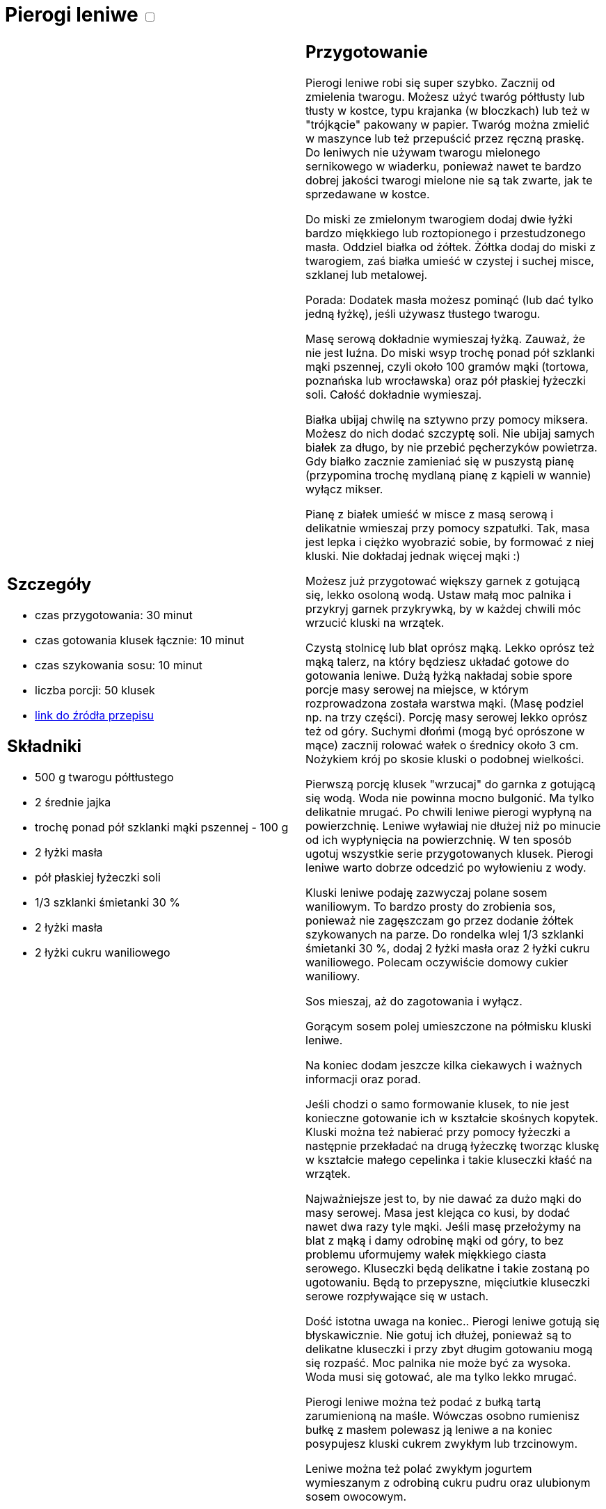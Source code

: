 = Pierogi leniwe +++ <label class="switch">  <input data-status="off" type="checkbox" >  <span class="slider round"></span></label>+++ 

[cols=".<a,.<a"]
[frame=none]
[grid=none]
|===
|
== Szczegóły
* czas przygotowania: 30 minut
* czas gotowania klusek łącznie: 10 minut
* czas szykowania sosu: 10 minut
* liczba porcji: 50 klusek
* https://aniagotuje.pl/przepis/kluski-leniwe[link do źródła przepisu]

== Składniki
* 500 g twarogu półtłustego
* 2 średnie jajka
* trochę ponad pół szklanki mąki pszennej - 100 g
* 2 łyżki masła
* pół płaskiej łyżeczki soli
* 1/3 szklanki śmietanki 30 %
* 2 łyżki masła
* 2 łyżki cukru waniliowego

|
== Przygotowanie
Pierogi leniwe robi się super szybko. Zacznij od zmielenia twarogu. Możesz użyć twaróg półtłusty lub tłusty w kostce, typu krajanka (w bloczkach) lub też w "trójkącie" pakowany w papier. Twaróg można zmielić w maszynce lub też przepuścić przez ręczną praskę. Do leniwych nie używam twarogu mielonego sernikowego w wiaderku, ponieważ nawet te bardzo dobrej jakości twarogi mielone nie są tak zwarte, jak te sprzedawane w kostce. 

Do miski ze zmielonym twarogiem dodaj dwie łyżki bardzo miękkiego lub roztopionego i przestudzonego masła. Oddziel białka od żółtek. Żółtka dodaj do miski z twarogiem, zaś białka umieść w czystej i suchej misce, szklanej lub metalowej. 

Porada: Dodatek masła możesz pominąć (lub dać tylko jedną łyżkę), jeśli używasz tłustego twarogu. 

Masę serową dokładnie wymieszaj łyżką. Zauważ, że nie jest luźna. Do miski wsyp trochę ponad pół szklanki mąki pszennej, czyli około 100 gramów mąki (tortowa, poznańska lub wrocławska) oraz pół płaskiej łyżeczki soli. Całość dokładnie wymieszaj. 

Białka ubijaj chwilę na sztywno przy pomocy miksera. Możesz do nich dodać szczyptę soli. Nie ubijaj samych białek za długo, by nie przebić pęcherzyków powietrza. Gdy białko zacznie zamieniać się w puszystą pianę (przypomina trochę mydlaną pianę z kąpieli w wannie) wyłącz mikser.

Pianę z białek umieść w misce z masą serową i delikatnie wmieszaj przy pomocy szpatułki. Tak, masa jest lepka i ciężko wyobrazić sobie, by formować z niej kluski. Nie dokładaj jednak więcej mąki :)

Możesz już przygotować większy garnek z gotującą się, lekko osoloną wodą. Ustaw małą moc palnika i przykryj garnek przykrywką, by w każdej chwili móc wrzucić kluski na wrzątek.

Czystą stolnicę lub blat oprósz mąką. Lekko oprósz też mąką talerz, na który będziesz układać gotowe do gotowania leniwe. Dużą łyżką nakładaj sobie spore porcje masy serowej na miejsce, w którym rozprowadzona została warstwa mąki. (Masę podziel np. na trzy części). Porcję masy serowej lekko oprósz też od góry. Suchymi dłońmi (mogą być oprószone w mące) zacznij rolować wałek o średnicy około 3 cm. Nożykiem krój po skosie kluski o podobnej wielkości. 

Pierwszą porcję klusek "wrzucaj" do garnka z gotującą się wodą. Woda nie powinna mocno bulgonić. Ma tylko delikatnie mrugać. Po chwili leniwe pierogi wypłyną na powierzchnię. Leniwe wyławiaj nie dłużej niż po minucie od ich wypłynięcia na powierzchnię. W ten sposób ugotuj wszystkie serie przygotowanych klusek. Pierogi leniwe warto dobrze odcedzić po wyłowieniu z wody.

Kluski leniwe podaję zazwyczaj polane sosem waniliowym. To bardzo prosty do zrobienia sos, ponieważ nie zagęszczam go przez dodanie żółtek szykowanych na parze. Do rondelka wlej 1/3 szklanki śmietanki 30 %, dodaj 2 łyżki masła oraz 2 łyżki cukru waniliowego. Polecam oczywiście domowy cukier waniliowy. 

Sos mieszaj, aż do zagotowania i wyłącz. 

Gorącym sosem polej umieszczone na półmisku kluski leniwe. 

Na koniec dodam jeszcze kilka ciekawych i ważnych informacji oraz porad.

Jeśli chodzi o samo formowanie klusek, to nie jest konieczne gotowanie ich w kształcie skośnych kopytek. Kluski można też nabierać przy pomocy łyżeczki a następnie przekładać na drugą łyżeczkę tworząc kluskę w kształcie małego cepelinka i takie kluseczki kłaść na wrzątek. 

Najważniejsze jest to, by nie dawać za dużo mąki do masy serowej. Masa jest klejąca co kusi, by dodać nawet dwa razy tyle mąki. Jeśli masę przełożymy na blat z mąką i damy odrobinę mąki od góry, to bez problemu uformujemy wałek miękkiego ciasta serowego. Kluseczki będą delikatne i takie zostaną po ugotowaniu. Będą to przepyszne, mięciutkie kluseczki serowe rozpływające się w ustach. 

Dość istotna uwaga na koniec.. Pierogi leniwe gotują się błyskawicznie. Nie gotuj ich dłużej, ponieważ są to delikatne kluseczki i przy zbyt długim gotowaniu mogą się rozpaść. Moc palnika nie może być za wysoka. Woda musi się gotować, ale ma tylko lekko mrugać. 

Pierogi leniwe można też podać z bułką tartą zarumienioną na maśle. Wówczas osobno rumienisz bułkę z masłem polewasz ją leniwe a na koniec posypujesz kluski cukrem zwykłym lub trzcinowym. 

Leniwe można też polać zwykłym jogurtem wymieszanym z odrobiną cukru pudru oraz  ulubionym sosem owocowym.

|===

[.text-center]
== Zdjęcia
